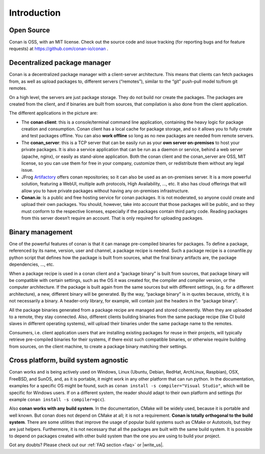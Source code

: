 .. _introduction:


Introduction
===============
Open Source
------------
Conan is OSS, with an MIT license. Check out the source code and issue tracking (for reporting bugs and for feature requests) at https://github.com/conan-io/conan .

Decentralized package manager
-------------------------------
Conan is a decentralized package manager with a client-server architecture. This means that clients can fetch packages from, as well as upload packages to, different servers (“remotes”), similar to the “git” push-pull model to/from git remotes.

On a high level, the servers are just package storage. They do not build nor create the packages. The packages are created from the client, and if binaries are built from sources, that compilation is also done from the client application.

.. image:: images/systems.png
   :height: 200 px
   :width: 400 px
   :align: center


The different applications in the picture are:

- The **conan client**: this is a console/terminal command line application, containing the heavy logic for package creation and consumption. Conan client has a local cache for package storage, and so it allows you to fully create and test packages offline.  You can also **work offline** so long as no new packages are needed from remote servers. 
- The **conan_server**: this is a TCP server that can be easily run as your **own server on-premises** to host your private packages. It is also a service application that can be run as a daemon or service, behind a web server (apache, nginx), or easily as stand-alone application.  Both the conan client and the conan_server are OSS, MIT license, so you can use them for free in your company, customize them, or redistribute them without any legal issue.
- JFrog `Artifactory <https://www.jfrog.com/artifactory/>`_ offers conan repositories; so it can also be used as an on-premises server. It is a more powerful solution, featuring a WebUI, multiple auth protocols, High Availability, ..., etc. It also has cloud offerings that will allow you to have private packages without having any on-premises infrastructure.
- **Conan.io**: Is a public and free hosting service for conan packages. It is not moderated, so anyone could create and upload their own packages.  You should, however, take into account that those packages will be public, and so they must conform to the respective licenses, especially if the packages contain third party code. Reading packages from this server doesn’t require an account. That is only required for uploading packages.


Binary management
-------------------------------
One of the powerful features of conan is that it can manage pre-compiled binaries for packages. To define a package, referenced by its name, version, user and channel, a package recipe is needed. Such a package recipe is a conanfile.py python script that defines how the package is built from sources, what the final binary artifacts are, the package dependencies, ..., etc.

.. image:: images/binary_mgmt.png
   :height: 200 px
   :width: 400 px
   :align: center

When a package recipe is used in a conan client and a “package binary” is built from sources, that package binary will be compatible with certain settings, such as the OS it was created for, the compiler and compiler version, or the computer architecture. If the package is built again from the same sources but with different settings, (e.g. for a different architecture), a new, different binary will be generated. By the way, “package binary” is in quotes because, strictly, it is not necessarily a binary. A header-only library, for example, will contain just the headers in the “package binary”.

All the package binaries generated from a package recipe are managed and stored coherently.  When they are uploaded to a remote, they stay connected. Also, different clients building binaries from the same package recipe (like CI build slaves in different operating systems), will upload their binaries under the same package name to the remotes.

Consumers, i.e. client application users that are installing existing packages for reuse in their projects, will typically retrieve pre-compiled binaries for their systems, if there exist such compatible binaries, or otherwise require building from sources, on the client machine, to create a package binary matching their settings.


Cross platform, build system agnostic
--------------------------------------

Conan works and is being actively used on Windows, Linux (Ubuntu, Debian, RedHat, ArchLinux, Raspbian), OSX, FreeBSD, and SunOS, and, as it is portable, it might work in any other platform that can run python. In the documentation, examples for a specific OS might be found, such as ``conan install -s compiler="Visual Studio"``, which will be specific for Windows users.  If on a different system, the reader should adapt to their own platform and settings (for example ``conan install -s compiler=gcc``).

Also **conan works with any build system**. In the documentation, CMake will be widely used, because it is portable and well known. But conan does not depend on CMake at all; it is not a requirement. **Conan is totally orthogonal to the build system**. There are some utilities that improve the usage of popular build systems such as CMake or Autotools, but they are just helpers. Furthermore, it is not necessary that all the packages are built with the same build system. It is possible to depend on packages created with other build system than the one you are using to build your project.


Got any doubts? Please check out our :ref:`FAQ section <faq>` or |write_us|.


.. |write_us| raw:: html

   <a href="mailto:info@conan.io" target="_blank">write to us</a>

